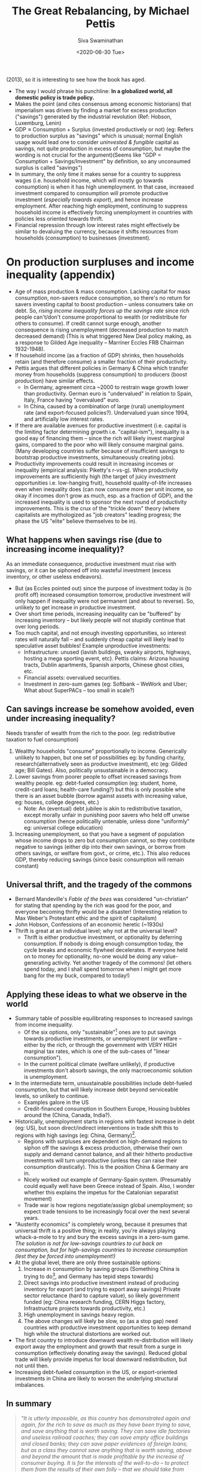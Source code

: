 #+TITLE: The Great Rebalancing, by Michael Pettis
#+AUTHOR: Siva Swaminathan
#+DATE:<2020-06-30 Tue>
#+OPTIONS: toc:nil

(2013), so it is interesting to see how the book has aged.

- The way I would phrase his punchline: *In a globalized world, all domestic policy is trade policy.*
- Makes the point (and cites consensus among economic historians) that imperialism was driven by finding a market for excess production ("savings") generated by the industrial revolution (Ref: Hobson, Luxemburg, Lenin)
- $\textrm{GDP} \equiv \textrm{Consumption} + \textrm{Surplus (invested productively or not)}$ (eg: Refers to production surplus as "savings" which is unusual; normal English usage would lead one to consider /uninvested & fungible/ capital as savings, not quite production in excess of consumption, but maybe the wording is not crucial for the argument)(Seems like "GDP = Consumption + Savings/Investment" by definition, so any unconsumed surplus is called "savings")
- In summary, the only time it makes sense for a country to suppress wages (i.e. household income, which will mostly go towards consumption) is when it has high unemployment. In that case, increased investment compared to consumption will promote productive investment (/especially towards export/), and hence increase employment. After reaching high employment, continuing to suppress household income is effectively forcing unemployment in countries with policies less oriented towards thrift.
- Financial repression through low interest rates might effectively be similar to devaluing the currency, because it shifts resources from households (consumption) to businesses (investment).

* On production surpluses and income inequality (appendix)
- Age of mass production & mass consumption. Lacking capital for mass consumption, non-savers reduce consumption, so there's no return for savers investing capital to boost production -- unless consumers take on debt. So, /rising income inequality forces up the savings rate/ since rich people can't/don't consume proportional to wealth (or redistribute for others to consume). If credit cannot surge enough, another consequence is rising unemployment (decreased production to match decreased demand) (This is what triggered New Deal policy making, as a response to Gilded Age inequality -- Marriner Eccles FRB Chairman 1932-1948).
- If household income (as a fraction of GDP) shrinks, then households retain (and therefore consume) a smaller fraction of their productivity.
- Pettis argues that different policies in Germany & China which transfer money from households (suppress consumption) to producers (boost production) have similar effects.
  - In Germany, agreement circa ~2000 to restrain wage growth lower than productivity. German euro is "undervalued" in relation to Spain, Italy, France having "overvalued" euro.
  - In China, caused by a combination of large (rural) unemployment rate (and export-focused policies?). Undervalued yuan since 1994, and artificially low interest rates.
- If there are available avenues for productive investment (i.e. capital is the limiting factor determining growth i.e. "capital-ism"), inequality is a good eay of financing them -- since the rich will likely invest marginal gains, compared to the poor who will likely consume marginal gains. (Many developing countries suffer because of insufficient savings to bootstrap productive investments, simultaneously creating jobs).
- Productivity improvements could result in increasing incomes or inequality (empirical analysis: Piketty's r-vs-g). When productivity improvements are sufficiently high (the target of juicy investment opportunities i.e. low-hanging fruit), household quality-of-life increases even when inequality does (can now consume more per unit income, so okay if incomes don't grow as much, esp. as a fraction of GDP), and the increased inequality is used to sponsor the next round of productivity improvements. This is the crux of the "trickle down" theory (where capitalists are mythologized as "job creators" leading progress; the phase the US "elite" believe themselves to be in).
** What happens when savings rise (due to increasing income inequality)?
As an immediate consequence, productive investment must rise with savings, or it can be siphoned off into wasteful investment (excess inventory, or other useless endeavors).
- But (as Eccles pointed out) since the purpose of investment today is (to profit off) increased consumption tomorrow, productive investment will only happen if inequality were not permanent (and about to reverse). So, unlikely to get increase in productive investment.
- Over short time periods, increasing inequality can be "buffered" by increasing inventory -- but likely people will not stupidly continue that over long periods.
- Too much capital, and not enough investing opportunities, so interest rates will naturally fall -- and suddenly cheap capital will likely lead to speculative asset bubbles! Example unproductive investments:
  - Infrastructure: unused {lavish buildings, swanky airports, highways, hosting a mega sporting event, etc}. Pettis claims: Arizona housing tracts, Dublin apartments, Spanish airports, Chinese ghost cities, etc.
  - Financial assets: overvalued securities.
  - Investment in zero-sum games (eg: Softbank -- WeWork and Uber; What about SuperPACs -- too small in scale?)
** Can savings increase be somehow avoided, even under increasing inequality?
Needs transfer of wealth from the rich to the poor. (eg: redistributive taxation to fuel consumption)
  1. Wealthy households "consume" proportionally to income. Generically unlikely to happen, but one set of possibilities eg: by funding charity, research(alternatively seen as productive investment), etc (eg: Gilded age; Bill Gates). Also, politically unsustainable in a democracy.
  2. Lower savings from poorer people to offset increased savings from wealthy people. eg: debt-fueled consumption (eg: student, home, credit-card loans; health-care funding?) but this is only possible whe there is an asset bubble (borrow against assets with increasing value, eg: houses, college degrees, etc.)
     - Note: An (eventual) debt jubilee is akin to redistributive taxation, except morally unfair in punishing poor savers who held off unwise consumption (hence politicallly untenable, unless done "uniformly" eg: universal college education)
  3. Increasing unemployment, so that you have a segment of population whose income drops to zero but consumption cannot, so they contribute negative to savings (either dip into their own savings, or borrow from others savings, or welfare from govt., or crime, etc.). This also reduces GDP, thereby reducing savings (since basic consumption will remain constant)
** Universal thrift, and the tragedy of the commons
- Bernard Mandeville's /Fable of the bees/ was considered "un-christian" for stating that spending by the rich was good for the poor, and everyone becoming thrifty would be a disaster! (Interesting relation to Max Weber's Protestant ethic and the spirit of capitalism)
- John Hobson, Confessions of an economic heretic (~1930s)
- Thrift is great at an individual level; why not at the universal level?
  - Thrift is either productive investment, or optionality by deferring consumption. If nobody is doing enough consumption today, the cycle breaks and economic flywheel decelerates. If everyone held on to money for optionality, no-one would be doing any value-generating activity. Yet another tragedy of the commons! (let others spend today, and I shall spend tomorrow when I might get more bang for the my buck, compared to today!)
** Applying these ideas to what we observe in the world
- Summary table of possible equilibrating responses to increased savings from income inequality.
  - Of the six options, only "sustainable"[fn:: nature has a way of /forcing/ ecosystems to become sustainable] ones are to put savings towards productive investments, or unemployment (or welfare -- either by the rich, or through the government with VERY HIGH marginal tax rates, which is one of the sub-cases of "linear consumption").
  - In the current political climate (welfare unlikely), if productive investments don't absorb savings, the only macroeconomic solution is unemployment.
- In the intermediate term, unsustainable possibilities include debt-fueled consumption, but that will likely increase debt beyond serviceable levels, so unlikely to continue.
  - Examples galore in the US
  - Credit-financed consumption in Southern Europe, Housing bubbles around the (China, Canada, India?).
- Historically, unemployment starts in regions with fastest increase in debt (eg: US), but soon direct/indirect interventions in trade shift this to regions with high savings (eg: China, Germany)[fn:: Written in 2013, this seems incredibly prescient about the Trump phenomenon].
  - Regions with surpluses are dependent on high-demand regions to siphon off the savings & excess production, otherwise their own supply and demand cannot balance, and all their hitherto productive investments will turn unproductive (unless they can raise their consumption drastically). This is the position China & Germany are in.
  - Nicely worked out example of Germany-Spain system. (Presumably could equally well have been Greece instead of Spain. Also, I wonder whether this explains the impetus for the Catalonian separatist movement)
  - Trade war is how regions negotiate/assign global unemployment; so expect trade tensions to be increasingly focal over the next several years.
- "Austerity economics" is completely wrong, because it presumes that universal thrift is a positive thing; in reality, you're always playing whack-a-mole to try and bury the excess savings in a zero-sum game. /The solution is not for low-savings countries to cut back on consumption, but for high-savings countries to increase consumption (lest they be forced into unemployment!)/
- At the global level, there are only three sustainable options:
  1. Increase in consumption by saving groups (Something China is trying to do[fn::Third Plenum reform proposals], and Germany has tepid steps towards)
  2. Direct savings into productive investment instead of producing inventory for export (and trying to export away savings)
     Private sector reluctance (hard to capture value), so likely government funded (eg: China research funding, CERN Higgs factory, Infrastructure projects towards productivity, etc.)
  3. High unemployment in savings heavy region.
  4. The above changes will likely be slow, so (as a stop gap) need countries with productive investment opportunities to keep demand high while the structural distortions are worked out.
- The first country to introduce downward wealth re-distribution will likely export away the employment and growth that result from a surge in consumption (effectively donating away the savings). Reduced global trade will likely provide impetus for local downward redistribution, but not until then.
- Increasing debt-fueled consumption in the US, or export-oriented investments in China are likely to worsen the underlying structural imbalances.
** In summary
#+begin_quote
/"It is utterly impossible, as this country has demonstrated again and again, for the rich to save as much as they have been trying to save, and save anything that is worth saving. They can save idle factories and useless railroad coaches; they can save empty office buildings and closed banks; they can save paper evidences of foreign loans; but as a class they cannot save anything that is worth saving, above and beyond the amount that is made profitable by the increase of consumer buying. It is for the interests of the well-to-do -- to protect them from the results of their own folly -- that we should take from them a sufficient amount of their surplus to enable consumers to consume and business to operate at a profit. This is not “soaking the rich”; it is saving the rich. Incidentally, it is the only way to assure them the serenity and security which they do not have at the present moment."/  (Marriner Eccles testimony to the US Congress, 1933)
#+end_quote
** My comments
- /FRB further injecting "liquidity" into capital markets is akin to pouring fuel on the fire, because it's all meant to go towards investment!/ Also, perversely, generating debt to fuel investment is effectively claiming that inequality is /"not high enough"/ to produce the necessary investment, for the given consumption level!
- Note: *The same likely applies even if the inequality is driven by technology/automation, and in fact explains the imperial dynamics of the industrial revolution quite well!*
- PS: Apart from inequality, population dynamics also contribute to the dynamics of savings. Young and old people weigh heavily on the consumption, while middle-aged people weigh heavily on savings... either for retirement, or to fuel consumption of the other two groups under their umbrella. An excess of savings-age population (unwilling to retire) will also likely cause complications.
- Unemployment in high-savings regions is reminiscent of the Maxwell construction for phase mixtures, stabilizing otherwise metastable states. (Employment being the order parameter; savings among employed must match consumption among unemployed)
- Alternate solution to "unemployment" -- instead of reducing the number of employed people, reduce the per-capita working hours.
- Basically, the rest of the world refuses to act as the "bank" for the thrifty, allowing them to run up large and sustained surpluses, because that is a hard promise to keep.
- The savings glut from US inequality combined with the savings glut from China has been a double whammy on the Rust Belt[fn::which is exactly where unemployment hit first! Only, the Republicans & progressive Democrats disagree on which of the two sources of savings glut to squeeze, while the moderate Democrats are stuck) (and rural US more broadly).
- Done well, healthcare welfare might be one form of wealth redistribution which is very difficult to export away to China (largely a service industry, and most value of drugs captured in the US). Likewise education, since American students don't go abroad for college. (/I don't mean loans, unless they're loans that are meant to be forgiven/). This would reduce (structural) inequality, by pipint (rich people) savings towards (poor people) consumption; any improvement in productive capacity from improved health or capabilities is a bonus.
- Applications to India? Sainath has mentioned that since the opening up of India's economy, India has had *massive* inequality growth. How does that affect unemployment, and trade deficits? Also, the propensity to buy gold contributes to the deficitr
- Applications to intra-US politics -- rural(central)-vs-urban(bicoastal)?
- Why do religions forbid lending with interest?
- We saw a use of this perspective to analyze the industrial revolution and imperialism. What about analyzing automation?

# * Rest of the book :noexport:
# ** Chapter 1: Trade imbalances
# *** Different explanations :noexport:
# Need to explain modern China, Germany, Japan, South Korea, etc.
# **** Infant industry (Alexander Hamilton 1791, US protectionism)
# Definitely can't explain contemporary Germany & Japan as technological infants, and supposedly China discourages too much internal competition (ideal for developing industry).
# **** Mercantilism
# - Policies to encourage export and discourage consumption; historically store surplus (as gold & silver) for sponsoring war effort.
# - But today, countries instead accumulate foreign exchange reserves i.e. currency and bonds. Pragmatically, useful not for military needs, but for maintaining sovereign currency stability, payments on foreign loans and obligations, and /guaranteeing access to imported commodities/ in pressing times.
# **** Underconsumptionist argument
# Most parsimonious explanation.
# *** Natural rebalancing consequences
# **** Currency values re-adjust such that exporter's currency appreciates and importer's depreciates, till we get a new equilibrium[fn::Presumably values correspond to chemical potentials given demand/supply]
# **** Alternately, direction of capital flows can be reversed
# *** Destabilizing effects of sustained imbalances
# **** Only policy/institutional/structural effects can cause sustained large-scale distortions; eg: sustained deficits without allowing increase in productive investments to (naturally) compensate. Adjustments inspite of constraints are more likely to be violent (aka financial crisis), eg: rapid deleveraging process.
# *** We have the tools
# **** Savings rate of any country are determined not so much by "thriftiness" of its citizens, but by the policies at home vis-a-vis trade partners.
# - Silly to (completely) attribute imbalances to the spendthrift Spaniards and the assiduous Germans, because national policies are typically far more powerful than individual orientations.
# - An effort by one country to change its trade balance must tautologically be compensated in the trade balances of its trading partners.
# - Likewise, any effort by one country to change its savings vis-a-vis investments will affect its current account, and hence ripple on to its trading partners.
# **** If we choose the wrong policy response, we'll exacerbate unemployment and trade conflict.
# - Exhorting/imposing austerity is likely to cause unemployment (and other distasteful ripple effects), because chasing thriftiness is ultimately a zero-sum game.
# *** Why so much confusion?
# **** The key factors are not just (directly) tariffs and currency manipulation, but indirectly affecting relation between consumption and GDP (along with a whole range host of other industrial, financial, and tax policies)
# **** Savings rate cannot easily be independently controlled with moralistic exhortations.
# **** Role of central bank, and the US dollar as global reserve currency.[fn::IMHO, it's a complicated mixed bag.]
# **** Far easier to make silly statements about culture eg: Confucian reversal in ~50 years.
# *** Some accounting identities (tautologically defined)
# 1. For every country, the current account (net income) and capital account (net balance sheet change) (difference) must balance to zero.
#    - Conservation of money; every dollar that enters a country must (eventually) leave the country, and be reflected the capital account meanwhile.
# 3. Current Account surplus = Domestic savings - Domestic investment
#    - Savings not invested locally must be invested abroad, automatically leading to a net excess of exports.
# 4. GDP = Consumption + Savings
#    - Everything a country produces must either be consumed (incl. wasted or discarded) or saved.

# ** Chapter Two: How does trade intervention work?
# *** Fredonia's import tariffs
# **** First-order effect: Import substitution, or elastic demand for imports means that imports reduce, reducing trade deficit.
# **** Second-order effect: If no substitutes, and inelastic demand, then consumption of other domestically produced items reduces. If the increased domestic savings (i.e. money raised from tariffs) are either invested abroad or locally displace FDI, this can reduce trade deficits.
# **** Question: Are the two effects equal in size (eg: could we prove that the sum is the same? If so, second order in dynamics, but not in size!) Or can we argue that the second order effect is systematically smaller in size?
# **** Better to think of the tariff as govt setting up the conditional -- either choose a local substitute, or give me the tariff so that I may reduce the deficit.

# ** Chapter Three: The many forms of trade intervention
# *** Anything that affects production & consumption is likely to affect savings and investment, and therefore affect trade balances. So, a whole host of domestic policies become effectively trade policies. (much like their implications for trade between different regions _within_ the country between whom trade is "free")
# *** Any policies that lead to transferms of resources from one sector of the economy to another are effectively (explicit or hidden) subsidies or tariffs; to the extent that they affect overall production and consumption, they have impact on trade imbalances.
# *** Effect of interest rates on household consumption might be reversed between US and China! (Key influencing factor might be people's feeling of wealthiness)
